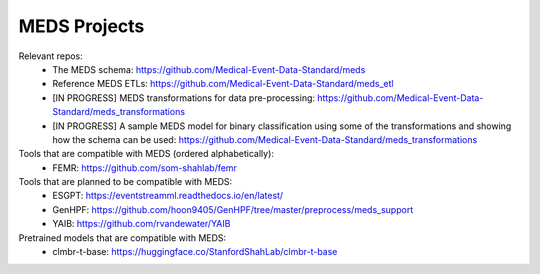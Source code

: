 MEDS Projects
=====
Relevant repos:
  * The MEDS schema: https://github.com/Medical-Event-Data-Standard/meds
  * Reference MEDS ETLs: https://github.com/Medical-Event-Data-Standard/meds_etl
  * [IN PROGRESS] MEDS transformations for data pre-processing: https://github.com/Medical-Event-Data-Standard/meds_transformations
  * [IN PROGRESS] A sample MEDS model for binary classification using some of the transformations and showing how the schema can be used: https://github.com/Medical-Event-Data-Standard/meds_transformations


Tools that are compatible with MEDS (ordered alphabetically):
  * FEMR: https://github.com/som-shahlab/femr

Tools that are planned to be compatible with MEDS:
  * ESGPT: https://eventstreamml.readthedocs.io/en/latest/
  * GenHPF: https://github.com/hoon9405/GenHPF/tree/master/preprocess/meds_support
  * YAIB: https://github.com/rvandewater/YAIB

Pretrained models that are compatible with MEDS:
  * clmbr-t-base: https://huggingface.co/StanfordShahLab/clmbr-t-base


